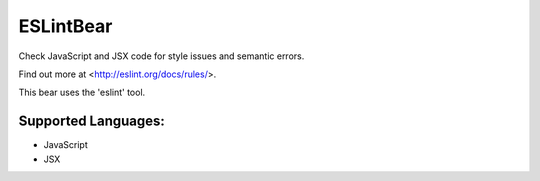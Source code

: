 **ESLintBear**
==============

Check JavaScript and JSX code for style issues and semantic errors.

Find out more at <http://eslint.org/docs/rules/>.

This bear uses the 'eslint' tool.

Supported Languages:
-----

* JavaScript
* JSX

